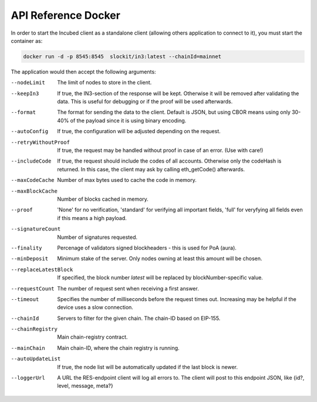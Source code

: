 ********************
API Reference Docker
********************

In order to start the Incubed client as a standalone client (allowing others application to connect to it), you must start the container as:

.. code-block:: sh

   docker run -d -p 8545:8545  slockit/in3:latest --chainId=mainnet


The application would then accept the following arguments:

--nodeLimit             The limit of nodes to store in the client.
--keepIn3               If true, the IN3-section of the response will be kept. Otherwise it will be removed 
                        after validating the data. This is useful for debugging or if the proof will be 
                        used afterwards.
--format                The format for sending the data to the client. Default is JSON, but using CBOR means
                        using only 30-40% of the payload since it is using binary encoding.
--autoConfig            If true, the configuration will be adjusted depending on the request.
--retryWithoutProof     If true, the request may be handled without proof in case of an error. (Use with care!)
--includeCode           If true, the request should include the codes of all accounts. Otherwise only the codeHash is returned. In this case, the client may ask by calling eth_getCode() afterwards.
--maxCodeCache          Number of max bytes used to cache the code in memory.
--maxBlockCache         Number of blocks cached in memory.
--proof                 'None' for no verification, 'standard' for verifying all important fields, 'full' for veryfying all fields even if this means a high payload.
--signatureCount        Number of signatures requested.
--finality              Percenage of validators signed blockheaders - this is used for PoA (aura).
--minDeposit            Minimum stake of the server. Only nodes owning at least this amount will be chosen.
--replaceLatestBlock    If specified, the block number *latest* will be replaced by blockNumber-specific value.
--requestCount          The number of request sent when receiving a first answer.
--timeout               Specifies the number of milliseconds before the request times out. Increasing may be helpful if the device uses a slow connection.
--chainId               Servers to filter for the given chain. The chain-ID based on EIP-155.
--chainRegistry         Main chain-registry contract.
--mainChain             Main chain-ID, where the chain registry is running.
--autoUpdateList        If true, the node list will be automatically updated if the last block is newer.
--loggerUrl             A URL the RES-endpoint client will log all errors to. The client will post to this endpoint JSON, like {id?, level, message, meta?}

